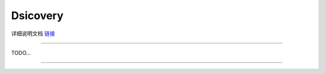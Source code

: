 Dsicovery  
======================================================  



详细说明文档 `链接 <https://discovery-s.readthedocs.io/en/latest/intro.html#id1>`_  

++++++++++++++++++++++++++++++++++++++++++++++++++++++
 

TODO...


------------------------------------------------------















 
 
 



 



 
